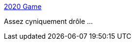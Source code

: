 :jbake-type: post
:jbake-status: published
:jbake-title: 2020 Game
:jbake-tags: humour,jeu,web,épidémie,histoire,_mois_janv.,_année_2021
:jbake-date: 2021-01-14
:jbake-depth: ../
:jbake-uri: shaarli/1610638236000.adoc
:jbake-source: https://nicolas-delsaux.hd.free.fr/Shaarli?searchterm=https%3A%2F%2F2020game.io%2F&searchtags=humour+jeu+web+%C3%A9pid%C3%A9mie+histoire+_mois_janv.+_ann%C3%A9e_2021
:jbake-style: shaarli

https://2020game.io/[2020 Game]

Assez cyniquement drôle ...
